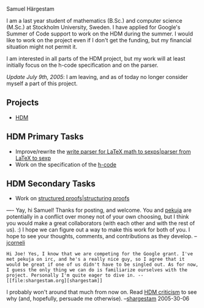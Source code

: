 #+STARTUP: showeverything logdone
#+options: num:nil

Samuel Härgestam

I am a last year student of mathematics (B.Sc.) and computer science (M.Sc.) at Stockholm University, Sweden. I have applied for Google's Summer of Code support to work on the HDM during the summer. I would like to work on the project even if I don't get the funding, but my financial situation might not permit it.

I am interested in all parts of the HDM project, but my work will at least initially focus on the h-code specification and on the parser.

/Update July 9th, 2005/: I am leaving, and as of today no longer consider myself a part of this project. 

**  Projects

 * [[file:HDM.org][HDM]]

**  HDM Primary Tasks

 * Improve/rewrite the [[file:write parser for LaTeX math to sexps|parser from LaTeX to sexp.org][write parser for LaTeX math to sexps|parser from LaTeX to sexp]]
 * Work on the specification of the [[file:h-code.org][h-code]]

**  HDM Secondary Tasks

 * Work on [[file:structured proofs|structuring proofs.org][structured proofs|structuring proofs]]

----
Yay, hi Samuel!  Thanks for posting, and welcome. You and [[file:pekuja.org][pekuja]] are potentially in a conflict over money not of your own choosing,
but I think you would make a great collaborators (with each other and with the rest of us). :)  I hope we can figure out a way to make this work for both of you.  I hope to see your thoughts, comments, and contributions as they develop.  --[[file:jcorneli.org][jcorneli]]

: Hi Joe! Yes, I know that we are competing for the Google grant. I've met pekuja on irc, and he's a really nice guy, so I agree that it would be great if one of us didn't have to be singled out. As for now, I guess the only thing we can do is familiarize ourselves with the project. Personally I'm quite eager to dive in. --[[file:shargestam.org][shargestam]]

I probably won't around that much from now on. Read [[file:HDM criticism.org][HDM criticism]] to see why (and, hopefully, persuade me otherwise). --[[file:shargestam.org][shargestam]] 2005-30-06
